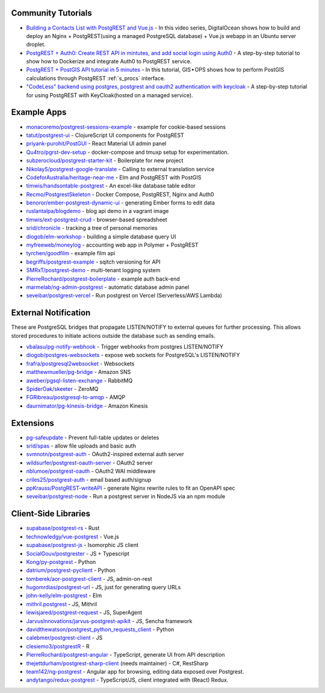 .. _community_tutorials:

Community Tutorials
-------------------

* `Building a Contacts List with PostgREST and Vue.js <https://www.youtube.com/watch?v=iHtsALtD5-U>`_ -
  In this video series, DigitalOcean shows how to build and deploy an Nginx + PostgREST(using a managed PostgreSQL database) + Vue.js webapp in an Ubuntu server droplet.

* `PostgREST + Auth0: Create REST API in mintutes, and add social login using Auth0 <https://samkhawase.com/blog/postgrest/>`_ - A step-by-step tutorial to show how to Dockerize and integrate Auth0 to PostgREST service.

* `PostgREST + PostGIS API tutorial in 5 minutes <https://gis-ops.com/postgrest-postgis-api-tutorial-geospatial-api-in-5-minutes/>`_ -
  In this tutorial, GIS • OPS shows how to perform PostGIS calculations through PostgREST :ref:`s_procs` interface.

* `"CodeLess" backend using postgres, postgrest and oauth2 authentication with keycloak <https://www.mathieupassenaud.fr/codeless_backend/>`_ -
  A step-by-step tutorial for using PostgREST with KeyCloak(hosted on a managed service).

.. _eco_example_apps:

Example Apps
------------

* `monacoremo/postgrest-sessions-example <https://github.com/monacoremo/postgrest-sessions-example>`_ - example for cookie-based sessions
* `tatut/postgrest-ui <https://github.com/tatut/postgrest-ui>`_ - ClojureScript UI components for PostgREST
* `priyank-purohit/PostGUI <https://github.com/priyank-purohit/PostGUI>`_ - React Material UI admin panel
* `Qu4tro/pgrst-dev-setup <https://github.com/Qu4tro/pgrst-dev-setup>`_ - docker-compose and tmuxp setup for experimentation.
* `subzerocloud/postgrest-starter-kit <https://github.com/subzerocloud/postgrest-starter-kit>`_ - Boilerplate for new project
* `NikolayS/postgrest-google-translate <https://github.com/NikolayS/postgrest-google-translate>`_ - Calling to external translation service
* `CodeforAustralia/heritage-near-me <https://github.com/CodeforAustralia/heritage-near-me>`_ - Elm and PostgREST with PostGIS
* `timwis/handsontable-postgrest <https://github.com/timwis/handsontable-postgrest>`_ - An excel-like database table editor
* `Recmo/PostgrestSkeleton <https://github.com/Recmo/PostgrestSkeleton>`_ - Docker Compose, PostgREST, Nginx and Auth0
* `benoror/ember-postgrest-dynamic-ui <https://github.com/benoror/ember-postgrest-dynamic-ui>`_ - generating Ember forms to edit data
* `ruslantalpa/blogdemo <https://github.com/ruslantalpa/blogdemo>`_ - blog api demo in a vagrant image
* `timwis/ext-postgrest-crud <https://github.com/timwis/ext-postgrest-crud>`_ - browser-based spreadsheet
* `srid/chronicle <https://github.com/srid/chronicle>`_ - tracking a tree of personal memories
* `diogob/elm-workshop <https://github.com/diogob/elm-workshop>`_ - building a simple database query UI
* `myfreeweb/moneylog <https://github.com/myfreeweb/moneylog>`_ - accounting web app in Polymer + PostgREST
* `tyrchen/goodfilm <https://github.com/tyrchen/goodfilm>`_ - example film api
* `begriffs/postgrest-example <https://github.com/begriffs/postgrest-example>`_ - sqitch versioning for API
* `SMRxT/postgrest-demo <https://github.com/SMRxT/postgrest-demo>`_ - multi-tenant logging system
* `PierreRochard/postgrest-boilerplate <https://github.com/PierreRochard/postgrest-boilerplate>`_ - example auth back-end
* `marmelab/ng-admin-postgrest <https://github.com/marmelab/ng-admin-postgrest>`_ - automatic database admin panel
* `seveibar/postgrest-vercel <https://github.com/seveibar/postgrest-vercel>`_ - Run postgrest on Vercel (Serverless/AWS Lambda)

.. _eco_external_notification:

External Notification
---------------------

These are PostgreSQL bridges that propagate LISTEN/NOTIFY to external queues for further processing. This allows stored procedures to initiate actions outside the database such as sending emails.

* `vbalasu/pg-notify-webhook <https://pypi.org/project/pg-notify-webhook/>`_ - Trigger webhooks from postgres LISTEN/NOTIFY
* `diogob/postgres-websockets <https://github.com/diogob/postgres-websockets>`_ - expose web sockets for PostgreSQL's LISTEN/NOTIFY
* `frafra/postgresql2websocket <https://github.com/frafra/postgresql2websocket>`_ - Websockets
* `matthewmueller/pg-bridge <https://github.com/matthewmueller/pg-bridge>`_ - Amazon SNS
* `aweber/pgsql-listen-exchange <https://github.com/aweber/pgsql-listen-exchange>`_ - RabbitMQ
* `SpiderOak/skeeter <https://github.com/SpiderOak/skeeter>`_ - ZeroMQ
* `FGRibreau/postgresql-to-amqp <https://github.com/FGRibreau/postgresql-to-amqp>`_ - AMQP
* `daurnimator/pg-kinesis-bridge <https://github.com/daurnimator/pg-kinesis-bridge>`_ - Amazon Kinesis


.. _eco_extensions:

Extensions
----------

* `pg-safeupdate <https://github.com/eradman/pg-safeupdate>`_ - Prevent full-table updates or deletes
* `srid/spas <https://github.com/srid/spas>`_ - allow file uploads and basic auth
* `svmnotn/postgrest-auth <https://github.com/svmnotn/postgrest-auth>`_ - OAuth2-inspired external auth server
* `wildsurfer/postgrest-oauth-server <https://github.com/wildsurfer/postgrest-oauth-server>`_ - OAuth2 server
* `nblumoe/postgrest-oauth <https://github.com/nblumoe/postgrest-oauth>`_ - OAuth2 WAI middleware
* `criles25/postgrest-auth <https://github.com/criles25/postgrest-auth>`_ - email based auth/signup
* `ppKrauss/PostgREST-writeAPI <https://github.com/ppKrauss/PostgREST-writeAPI>`_ - generate Nginx rewrite rules to fit an OpenAPI spec
* `seveibar/postgrest-node <https://github.com/seveibar/postgrest-node>`_ - Run a postgrest server in NodeJS via an npm module

.. _clientside_libraries:

Client-Side Libraries
---------------------

* `supabase/postgrest-rs <https://github.com/supabase/postgrest-rs>`_ - Rust
* `technowledgy/vue-postgrest <https://github.com/technowledgy/vue-postgrest>`_ - Vue.js
* `supabase/postgrest-js <https://github.com/supabase/postgrest-js>`_ - Isomorphic JS client
* `SocialGouv/postgrester <https://github.com/SocialGouv/postgrester>`_ - JS + Typescript
* `Kong/py-postgrest <https://github.com/Kong/py-postgrest>`_ - Python
* `datrium/postgrest-pyclient <https://github.com/datrium/postgrest-pyclient>`_ - Python
* `tomberek/aor-postgrest-client <https://github.com/tomberek/aor-postgrest-client>`_ - JS, admin-on-rest
* `hugomrdias/postgrest-url <https://github.com/hugomrdias/postgrest-url>`_ - JS, just for generating query URLs
* `john-kelly/elm-postgrest <https://github.com/john-kelly/elm-postgrest>`_ - Elm
* `mithril.postgrest <https://github.com/catarse/mithril.postgrest>`_ - JS, Mithril
* `lewisjared/postgrest-request <https://github.com/lewisjared/postgrest-request>`_ - JS, SuperAgent
* `JarvusInnovations/jarvus-postgrest-apikit <https://github.com/JarvusInnovations/jarvus-postgrest-apikit>`_ - JS, Sencha framework
* `davidthewatson/postgrest_python_requests_client <https://github.com/davidthewatson/postgrest_python_requests_client>`_ - Python
* `calebmer/postgrest-client <https://github.com/calebmer/postgrest-client>`_ - JS
* `clesiemo3/postgrestR <https://github.com/clesiemo3/postgrestR>`_ - R
* `PierreRochard/postgrest-angular <https://github.com/PierreRochard/postgrest-angular>`_ - TypeScript, generate UI from API description
* `thejettdurham/postgrest-sharp-client <https://github.com/thejettdurham/postgrest-sharp-client>`_ (needs maintainer) - C#, RestSharp
* `team142/ng-postgrest <https://github.com/team142/ng-postgrest>`_ - Angular app for browsing, editing data exposed over Postgrest.
* `andytango/redux-postgrest <https://github.com/andytango/redux-postgrest>`_ - TypeScript/JS, client integrated with (React) Redux.
